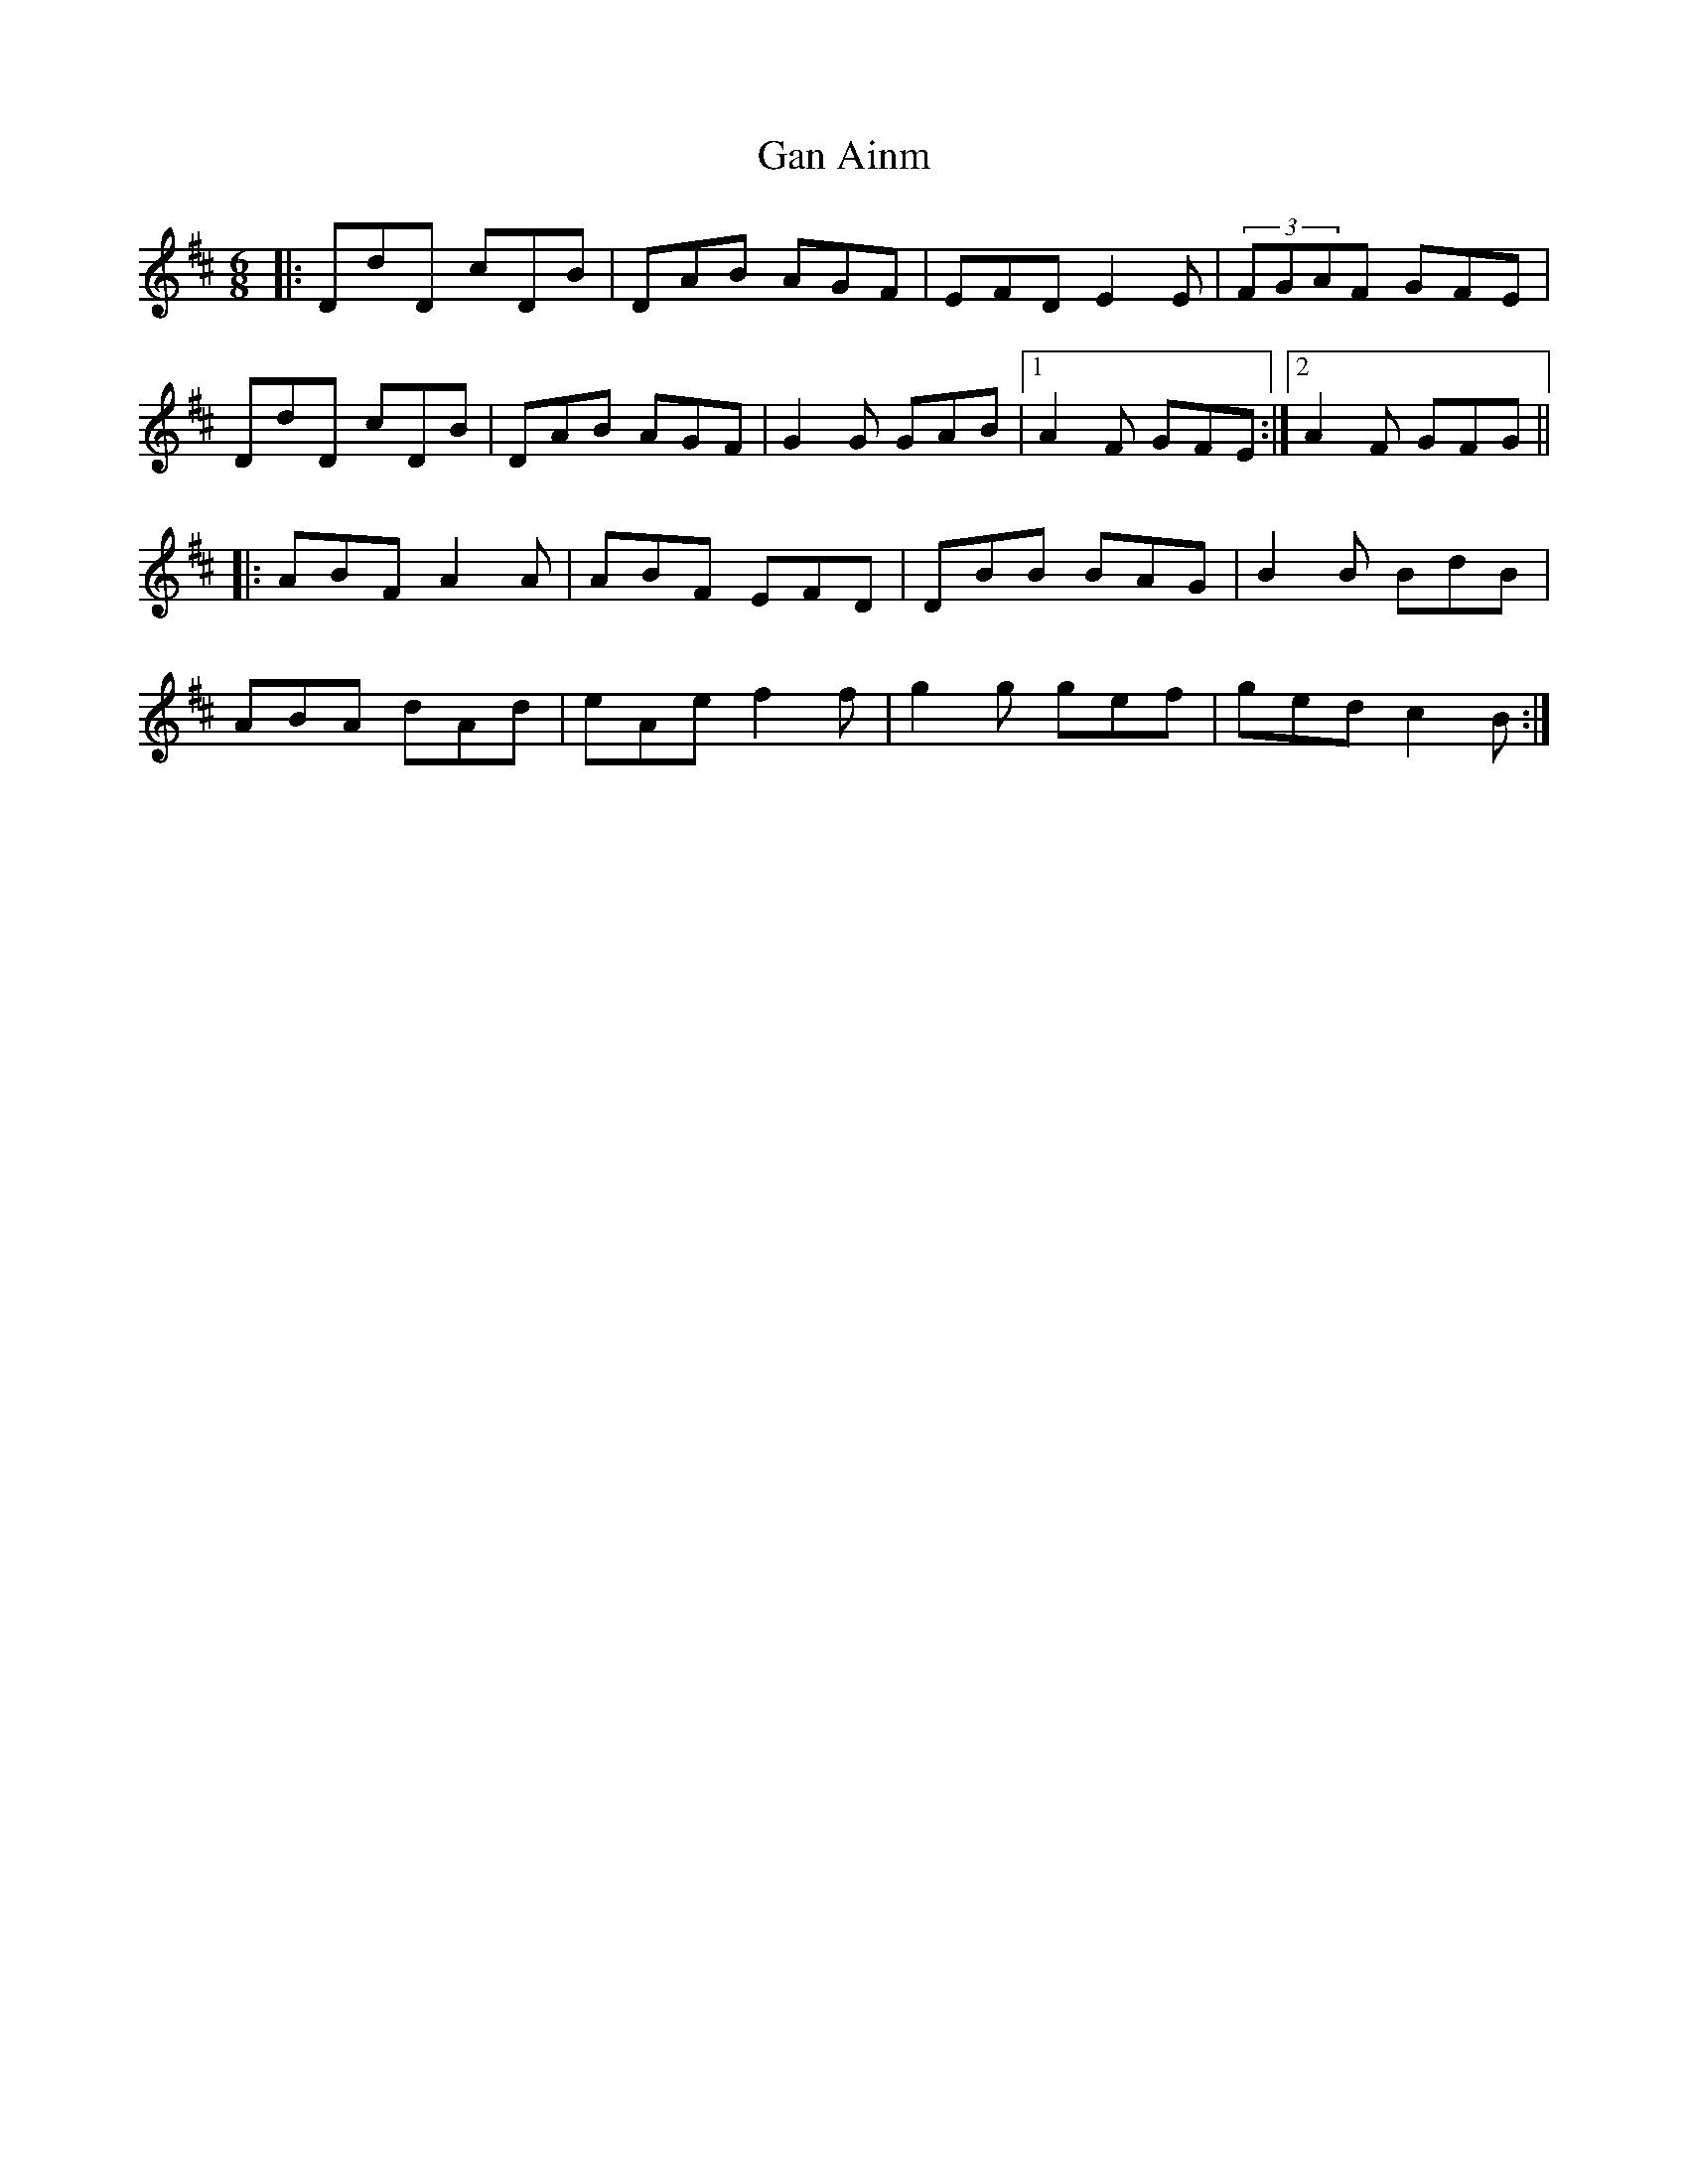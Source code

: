 X: 14509
T: Gan Ainm
R: jig
M: 6/8
K: Dmajor
|:DdD cDB|DAB AGF|EFD E2E|(3FGAF GFE|
DdD cDB|DAB AGF|G2G GAB|1 A2F GFE:|2 A2F GFG||
|:ABF A2A|ABF EFD|DBB BAG|B2B BdB|
ABA dAd|eAe f2f|g2g gef|ged c2B:|

